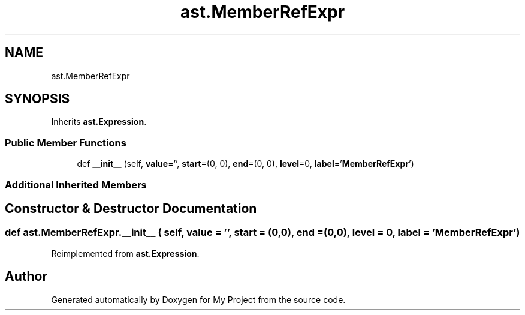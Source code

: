 .TH "ast.MemberRefExpr" 3 "Sun Jul 12 2020" "My Project" \" -*- nroff -*-
.ad l
.nh
.SH NAME
ast.MemberRefExpr
.SH SYNOPSIS
.br
.PP
.PP
Inherits \fBast\&.Expression\fP\&.
.SS "Public Member Functions"

.in +1c
.ti -1c
.RI "def \fB__init__\fP (self, \fBvalue\fP='', \fBstart\fP=(0, 0), \fBend\fP=(0, 0), \fBlevel\fP=0, \fBlabel\fP='\fBMemberRefExpr\fP')"
.br
.in -1c
.SS "Additional Inherited Members"
.SH "Constructor & Destructor Documentation"
.PP 
.SS "def ast\&.MemberRefExpr\&.__init__ ( self,  value = \fC''\fP,  start = \fC(0,0)\fP,  end = \fC(0,0)\fP,  level = \fC0\fP,  label = \fC'\fBMemberRefExpr\fP'\fP)"

.PP
Reimplemented from \fBast\&.Expression\fP\&.

.SH "Author"
.PP 
Generated automatically by Doxygen for My Project from the source code\&.
